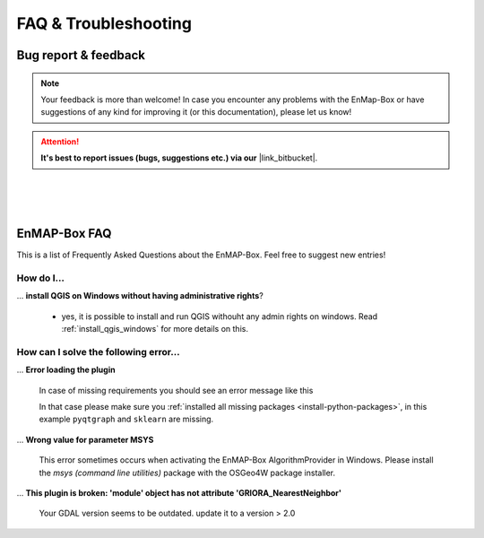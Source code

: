=====================
FAQ & Troubleshooting
=====================

Bug report & feedback
=====================

.. |link_bitbucket| raw:: html

   <a href="https://bitbucket.org/hu-geomatics/enmap-box/issues/new" target="_blank">Bitbucket Repository</a>


.. note:: Your feedback is more than welcome! In case you encounter any problems with the EnMap-Box or have
          suggestions of any kind for improving it (or this documentation), please let us know!

.. attention:: **It's best to report issues (bugs, suggestions etc.)
               via our** |link_bitbucket|.


|
|
|

EnMAP-Box FAQ
=============

This is a list of Frequently Asked Questions about the EnMAP-Box. Feel free to
suggest new entries!

How do I...
-----------

... **install QGIS on Windows without having administrative rights**?

    * yes, it is possible to install and run QGIS withouht any admin rights on windows.
      Read :ref:`install_qgis_windows` for more details on this.


How can I solve the following error...
--------------------------------------

... **Error loading the plugin**

    In case of missing requirements you should see an error message like this

    .. image:: ../img/missing_package_warning.png

    In that case please make sure you :ref:`installed all missing packages <install-python-packages>`,
    in this example ``pyqtgraph`` and ``sklearn`` are missing.


... **Wrong value for parameter MSYS**

    This error sometimes occurs when activating the EnMAP-Box AlgorithmProvider in Windows. Please install
    the *msys (command line utilities)* package with the OSGeo4W package installer.

... **This plugin is broken: 'module' object has not attribute 'GRIORA_NearestNeighbor'**

    Your GDAL version seems to be outdated. update it to a version > 2.0